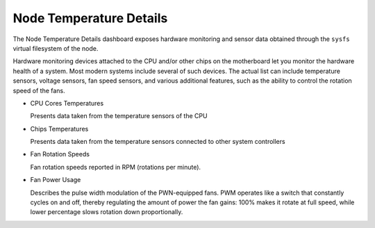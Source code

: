 .. _dashboard-node-temperature-details:

########################
Node Temperature Details
########################

The Node Temperature Details dashboard exposes hardware monitoring and
sensor data obtained through the ``sysfs`` virtual filesystem of the node.

Hardware monitoring devices attached to the CPU and/or other chips on the
motherboard let you monitor the hardware health of a system. Most modern
systems include several of such devices. The actual list can include temperature
sensors, voltage sensors, fan speed sensors, and various additional features,
such as the ability to control the rotation speed of the fans.

- CPU Cores Temperatures

  Presents data taken from the temperature sensors of the CPU

- Chips Temperatures

  Presents data taken from the temperature sensors connected to other
  system controllers

- Fan Rotation Speeds

  Fan rotation speeds reported in RPM (rotations per minute).

- Fan Power Usage

  Describes the pulse width modulation of the PWN-equipped fans. PWM operates
  like a switch that constantly cycles on and off, thereby regulating the
  amount of power the fan gains: 100% makes it rotate at full speed, while
  lower percentage slows rotation down proportionally.
